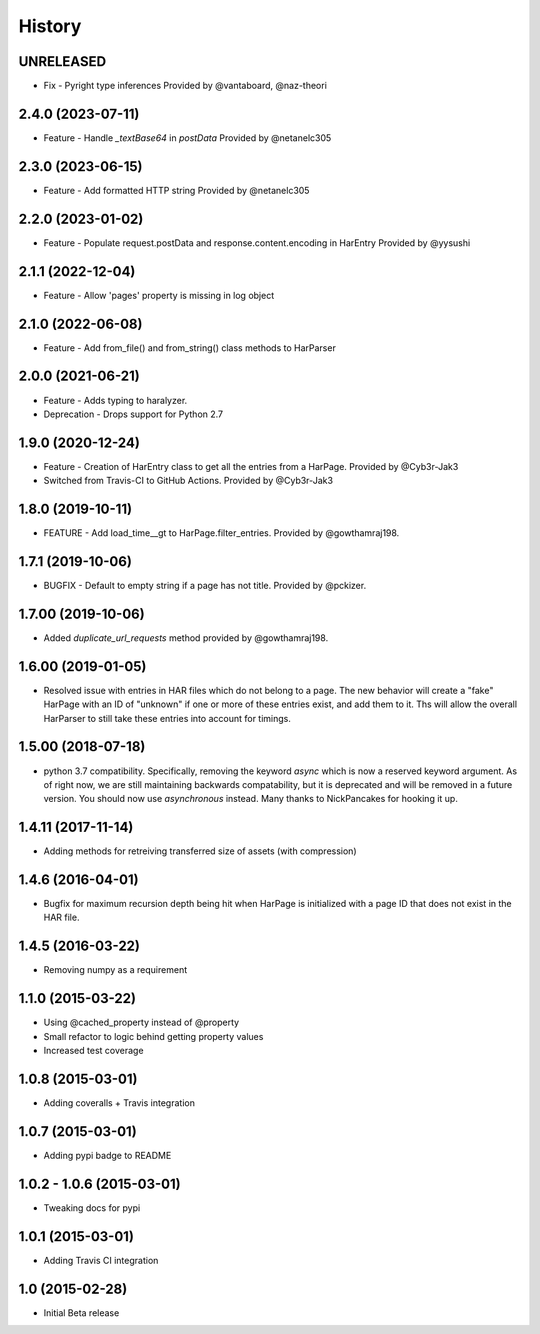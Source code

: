.. :changelog

History
-------

UNRELEASED
++++++++++++++++++

* Fix - Pyright type inferences
  Provided by @vantaboard, @naz-theori

2.4.0 (2023-07-11)
++++++++++++++++++

* Feature - Handle `_textBase64` in `postData`
  Provided by @netanelc305

2.3.0 (2023-06-15)
++++++++++++++++++

* Feature - Add formatted HTTP string
  Provided by @netanelc305


2.2.0 (2023-01-02)
++++++++++++++++++

* Feature - Populate request.postData and response.content.encoding in HarEntry
  Provided by @yysushi

2.1.1 (2022-12-04)
++++++++++++++++++

* Feature - Allow 'pages' property is missing in log object

2.1.0 (2022-06-08)
++++++++++++++++++

* Feature - Add from_file() and from_string() class methods to HarParser


2.0.0 (2021-06-21)
++++++++++++++++++

* Feature - Adds typing to haralyzer.

* Deprecation - Drops support for Python 2.7


1.9.0 (2020-12-24)
++++++++++++++++++

* Feature - Creation of HarEntry class to get all the entries from a HarPage.
  Provided by @Cyb3r-Jak3

* Switched from Travis-CI to GitHub Actions.
  Provided by @Cyb3r-Jak3


1.8.0 (2019-10-11)
++++++++++++++++++

* FEATURE - Add load_time__gt to HarPage.filter_entries.
  Provided by @gowthamraj198.

1.7.1 (2019-10-06)
++++++++++++++++++

* BUGFIX - Default to empty string if a page has not title.
  Provided by @pckizer.

1.7.00 (2019-10-06)
++++++++++++++++++

* Added `duplicate_url_requests` method provided by @gowthamraj198.

1.6.00 (2019-01-05)
++++++++++++++++++

* Resolved issue with entries in HAR files which do not belong to a page. The
  new behavior will create a "fake" HarPage with an ID of "unknown" if one or
  more of these entries exist, and add them to it. Ths will allow the overall
  HarParser to still take these entries into account for timings.

1.5.00 (2018-07-18)
++++++++++++++++++

* python 3.7 compatibility. Specifically, removing the keyword `async` which is now a reserved keyword
  argument. As of right now, we are still maintaining backwards compatability, but it is deprecated and
  will be removed in a future version. You should now use `asynchronous` instead. Many thanks to
  NickPancakes for hooking it up.

1.4.11 (2017-11-14)
+++++++++++++++++++

* Adding methods for retreiving transferred size of assets (with compression)

1.4.6 (2016-04-01)
++++++++++++++++++

* Bugfix for maximum recursion depth being hit when HarPage is initialized with a page
  ID that does not exist in the HAR file.

1.4.5 (2016-03-22)
++++++++++++++++++

* Removing numpy as a requirement

1.1.0 (2015-03-22)
++++++++++++++++++

* Using @cached_property instead of @property
* Small refactor to logic behind getting property values
* Increased test coverage

1.0.8 (2015-03-01)
++++++++++++++++++

* Adding coveralls + Travis integration

1.0.7 (2015-03-01)
++++++++++++++++++

* Adding pypi badge to README

1.0.2 - 1.0.6 (2015-03-01)
++++++++++++++++++

* Tweaking docs for pypi

1.0.1 (2015-03-01)
++++++++++++++++++

* Adding Travis CI integration

1.0 (2015-02-28)
++++++++++++++++

* Initial Beta release
